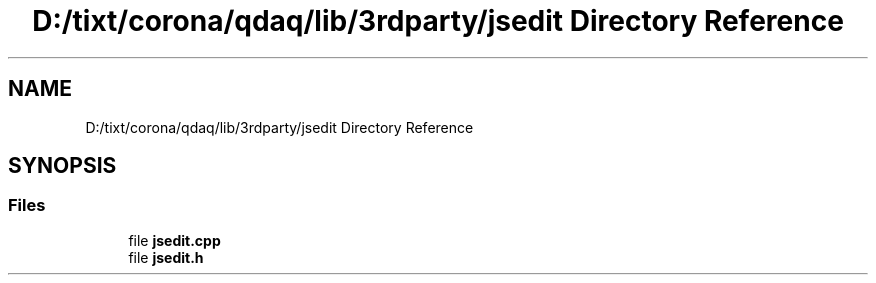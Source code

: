 .TH "D:/tixt/corona/qdaq/lib/3rdparty/jsedit Directory Reference" 3 "Wed May 20 2020" "Version 0.2.6" "qdaq" \" -*- nroff -*-
.ad l
.nh
.SH NAME
D:/tixt/corona/qdaq/lib/3rdparty/jsedit Directory Reference
.SH SYNOPSIS
.br
.PP
.SS "Files"

.in +1c
.ti -1c
.RI "file \fBjsedit\&.cpp\fP"
.br
.ti -1c
.RI "file \fBjsedit\&.h\fP"
.br
.in -1c
